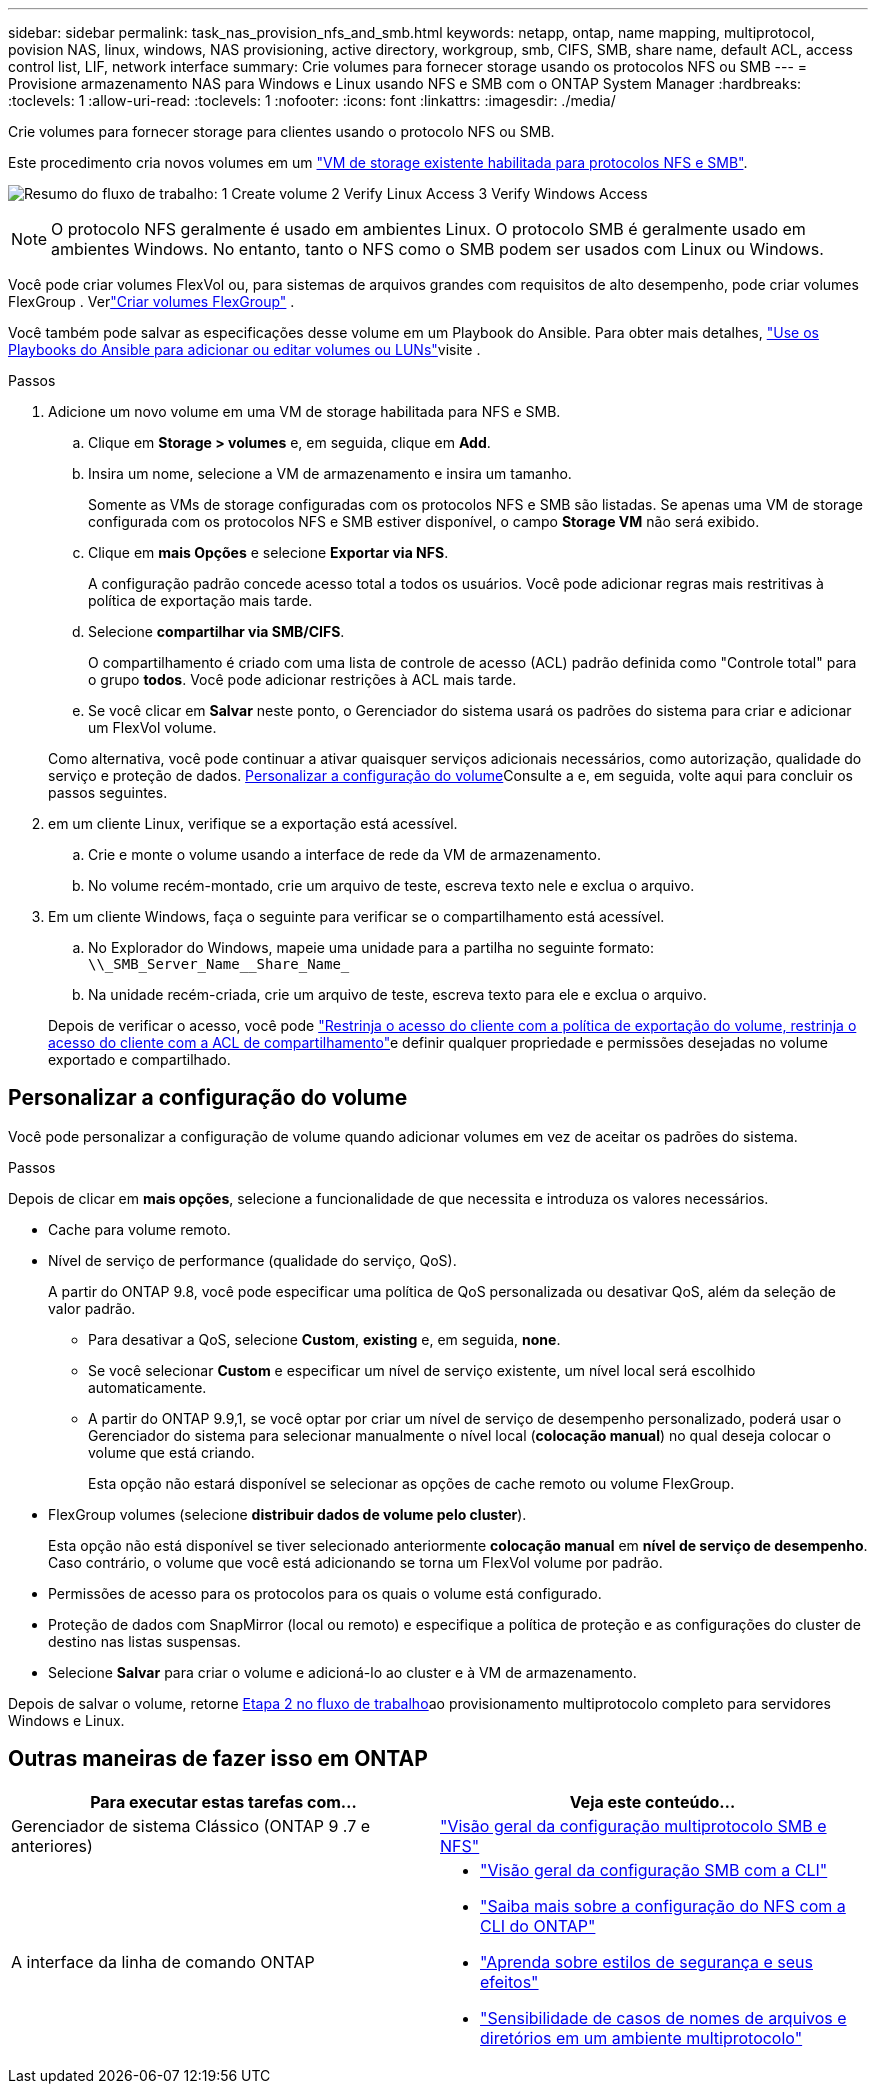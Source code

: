 ---
sidebar: sidebar 
permalink: task_nas_provision_nfs_and_smb.html 
keywords: netapp, ontap, name mapping, multiprotocol, povision NAS, linux, windows, NAS provisioning, active directory, workgroup, smb, CIFS, SMB, share name, default ACL, access control list, LIF, network interface 
summary: Crie volumes para fornecer storage usando os protocolos NFS ou SMB 
---
= Provisione armazenamento NAS para Windows e Linux usando NFS e SMB com o ONTAP System Manager
:hardbreaks:
:toclevels: 1
:allow-uri-read: 
:toclevels: 1
:nofooter: 
:icons: font
:linkattrs: 
:imagesdir: ./media/


[role="lead"]
Crie volumes para fornecer storage para clientes usando o protocolo NFS ou SMB.

Este procedimento cria novos volumes em um link:task_nas_enable_nfs_and_smb.html["VM de storage existente habilitada para protocolos NFS e SMB"].

image:workflow_provision_multi_nas.gif["Resumo do fluxo de trabalho: 1 Create volume 2 Verify Linux Access 3 Verify Windows Access"]


NOTE: O protocolo NFS geralmente é usado em ambientes Linux. O protocolo SMB é geralmente usado em ambientes Windows. No entanto, tanto o NFS como o SMB podem ser usados com Linux ou Windows.

Você pode criar volumes FlexVol ou, para sistemas de arquivos grandes com requisitos de alto desempenho, pode criar volumes FlexGroup . Verlink:./flexgroup/create-task.html["Criar volumes FlexGroup"] .

Você também pode salvar as especificações desse volume em um Playbook do Ansible. Para obter mais detalhes, link:task_admin_use_ansible_playbooks_add_edit_volumes_luns.html["Use os Playbooks do Ansible para adicionar ou editar volumes ou LUNs"]visite .

.Passos
. Adicione um novo volume em uma VM de storage habilitada para NFS e SMB.
+
.. Clique em *Storage > volumes* e, em seguida, clique em *Add*.
.. Insira um nome, selecione a VM de armazenamento e insira um tamanho.
+
Somente as VMs de storage configuradas com os protocolos NFS e SMB são listadas. Se apenas uma VM de storage configurada com os protocolos NFS e SMB estiver disponível, o campo *Storage VM* não será exibido.

.. Clique em *mais Opções* e selecione *Exportar via NFS*.
+
A configuração padrão concede acesso total a todos os usuários. Você pode adicionar regras mais restritivas à política de exportação mais tarde.

.. Selecione *compartilhar via SMB/CIFS*.
+
O compartilhamento é criado com uma lista de controle de acesso (ACL) padrão definida como "Controle total" para o grupo *todos*. Você pode adicionar restrições à ACL mais tarde.

.. Se você clicar em *Salvar* neste ponto, o Gerenciador do sistema usará os padrões do sistema para criar e adicionar um FlexVol volume.


+
Como alternativa, você pode continuar a ativar quaisquer serviços adicionais necessários, como autorização, qualidade do serviço e proteção de dados. <<Personalizar a configuração do volume>>Consulte a e, em seguida, volte aqui para concluir os passos seguintes.

. [[step2-compl-prov-nfs-smb,Etapa 2 no fluxo de trabalho]] em um cliente Linux, verifique se a exportação está acessível.
+
.. Crie e monte o volume usando a interface de rede da VM de armazenamento.
.. No volume recém-montado, crie um arquivo de teste, escreva texto nele e exclua o arquivo.


. Em um cliente Windows, faça o seguinte para verificar se o compartilhamento está acessível.
+
.. No Explorador do Windows, mapeie uma unidade para a partilha no seguinte formato: `+\\_SMB_Server_Name__Share_Name_+`
.. Na unidade recém-criada, crie um arquivo de teste, escreva texto para ele e exclua o arquivo.


+
Depois de verificar o acesso, você pode link:task_nas_provision_export_policies.html["Restrinja o acesso do cliente com a política de exportação do volume, restrinja o acesso do cliente com a ACL de compartilhamento"]e definir qualquer propriedade e permissões desejadas no volume exportado e compartilhado.





== Personalizar a configuração do volume

Você pode personalizar a configuração de volume quando adicionar volumes em vez de aceitar os padrões do sistema.

.Passos
Depois de clicar em *mais opções*, selecione a funcionalidade de que necessita e introduza os valores necessários.

* Cache para volume remoto.
* Nível de serviço de performance (qualidade do serviço, QoS).
+
A partir do ONTAP 9.8, você pode especificar uma política de QoS personalizada ou desativar QoS, além da seleção de valor padrão.

+
** Para desativar a QoS, selecione *Custom*, *existing* e, em seguida, *none*.
** Se você selecionar *Custom* e especificar um nível de serviço existente, um nível local será escolhido automaticamente.
** A partir do ONTAP 9.9,1, se você optar por criar um nível de serviço de desempenho personalizado, poderá usar o Gerenciador do sistema para selecionar manualmente o nível local (*colocação manual*) no qual deseja colocar o volume que está criando.
+
Esta opção não estará disponível se selecionar as opções de cache remoto ou volume FlexGroup.



* FlexGroup volumes (selecione *distribuir dados de volume pelo cluster*).
+
Esta opção não está disponível se tiver selecionado anteriormente *colocação manual* em *nível de serviço de desempenho*. Caso contrário, o volume que você está adicionando se torna um FlexVol volume por padrão.

* Permissões de acesso para os protocolos para os quais o volume está configurado.
* Proteção de dados com SnapMirror (local ou remoto) e especifique a política de proteção e as configurações do cluster de destino nas listas suspensas.
* Selecione *Salvar* para criar o volume e adicioná-lo ao cluster e à VM de armazenamento.


Depois de salvar o volume, retorne <<step2-compl-prov-nfs-smb>>ao provisionamento multiprotocolo completo para servidores Windows e Linux.



== Outras maneiras de fazer isso em ONTAP

[cols="2"]
|===
| Para executar estas tarefas com... | Veja este conteúdo... 


| Gerenciador de sistema Clássico (ONTAP 9 .7 e anteriores) | https://docs.netapp.com/us-en/ontap-system-manager-classic/nas-multiprotocol-config/index.html["Visão geral da configuração multiprotocolo SMB e NFS"^] 


 a| 
A interface da linha de comando ONTAP
 a| 
* link:smb-config/index.html["Visão geral da configuração SMB com a CLI"]
* link:nfs-config/index.html["Saiba mais sobre a configuração do NFS com a CLI do ONTAP"]
* link:nfs-admin/security-styles-their-effects-concept.html["Aprenda sobre estilos de segurança e seus efeitos"]
* link:nfs-admin/case-sensitivity-file-directory-multiprotocol-concept.html["Sensibilidade de casos de nomes de arquivos e diretórios em um ambiente multiprotocolo"]


|===